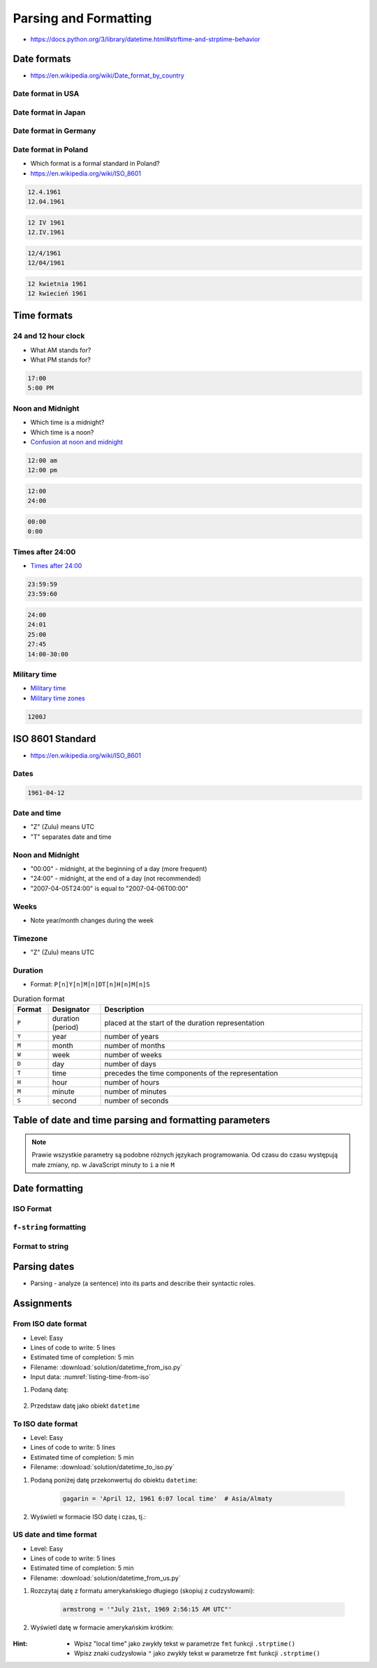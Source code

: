 **********************
Parsing and Formatting
**********************


* https://docs.python.org/3/library/datetime.html#strftime-and-strptime-behavior

Date formats
============
* https://en.wikipedia.org/wiki/Date_format_by_country

Date format in USA
------------------
.. code-block:: text
    :caption: Formal date format in USA :cite:`DateFormatUS`

    4/12/61
    April 12, 1961

Date format in Japan
--------------------
.. code-block:: text
    :caption: Formal date format in Japan :cite:`DateFormatJapan`

    20/12/31

Date format in Germany
----------------------
.. code-block:: text
    :caption: Formal date format in Germany

    12.04.1961

Date format in Poland
---------------------
* Which format is a formal standard in Poland?
* https://en.wikipedia.org/wiki/ISO_8601

.. code-block:: text

    12.4.1961
    12.04.1961

.. code-block:: text

    12 IV 1961
    12.IV.1961

.. code-block:: text

    12/4/1961
    12/04/1961

.. code-block:: text

    12 kwietnia 1961
    12 kwiecień 1961


Time formats
============

24 and 12 hour clock
--------------------
* What AM stands for?
* What PM stands for?

.. code-block:: text

    17:00
    5:00 PM

Noon and Midnight
-----------------
* Which time is a midnight?
* Which time is a noon?
* `Confusion at noon and midnight <https://en.wikipedia.org/wiki/12-hour_clock#Confusion_at_noon_and_midnight>`_

.. code-block:: text

    12:00 am
    12:00 pm

.. code-block:: text
    :caption: Is 12:00 a noon (in 24h format), or someone just simply forgot to put AM/PM?

    12:00

.. code-block:: text

    12:00
    24:00

.. code-block:: text

    00:00
    0:00

Times after 24:00
-----------------
* `Times after 24:00 <https://en.wikipedia.org/wiki/24-hour_clock#Times_after_24:00>`_

.. code-block:: text

    23:59:59
    23:59:60

.. code-block:: text

    24:00
    24:01
    25:00
    27:45
    14:00-30:00

Military time
-------------
* `Military time <https://en.wikipedia.org/wiki/24-hour_clock#Military_time>`_
* `Military time zones <https://en.wikipedia.org/wiki/List_of_military_time_zones>`_

.. code-block:: text

    1200J


ISO 8601 Standard
=================
* https://en.wikipedia.org/wiki/ISO_8601

Dates
-----
.. code-block:: text

   1961-04-12

Date and time
-------------
* "Z" (Zulu) means UTC
* "T" separates date and time

.. code-block:: text
    :caption: Date and time with second precision

    1961-04-12T06:07:00Z

.. code-block:: text
    :caption: Date and time with with millisecond precision

    1961-04-12T06:07:00.123Z

.. code-block:: text
    :caption: Date and time with microsecond precision

    1961-04-12T06:07:00.123456Z

Noon and Midnight
-----------------
* "00:00" - midnight, at the beginning of a day (more frequent)
* "24:00" - midnight, at the end of a day (not recommended)
* "2007-04-05T24:00" is equal to "2007-04-06T00:00"

Weeks
-----
* Note year/month changes during the week

.. code-block:: text
    :caption: First week of 2009

    2009-W01

.. code-block:: text
    :caption: Monday 29 December 2008

    2009-W01-1

.. code-block:: text
    :caption: Sunday 3 January 2010

    2009-W53-7

Timezone
--------
* "Z" (Zulu) means UTC

.. code-block:: text
    :caption: Recommended time zone notation

    <time>Z
    <time>±hh:mm

.. code-block:: text
    :caption: Not recommended time zone notation

    <time>±hhmm
    <time>±hh

Duration
--------
* Format: ``P[n]Y[n]M[n]DT[n]H[n]M[n]S``

.. csv-table:: Duration format
    :header: "Format", "Designator", "Description"
    :widths: 10, 15, 75

    "``P``", "duration (period)",  "placed at the start of the duration representation"
    "``Y``", "year",  "number of years"
    "``M``", "month",  "number of months"
    "``W``", "week",  "number of weeks"
    "``D``", "day",  "number of days"
    "``T``", "time",  "precedes the time components of the representation"
    "``H``", "hour",  "number of hours"
    "``M``", "minute",  "number of minutes"
    "``S``", "second",  "number of seconds"

.. code-block:: text
    :caption: Example
    :emphasize-lines: 1

    P8Y3M9DT8H49M15S

    # Period of:
    #   8 years
    #   3 months
    #   8 days
    #   20 hours
    #   49 minutes
    #   5 seconds


Table of date and time parsing and formatting parameters
========================================================
.. note:: Prawie wszystkie parametry są podobne różnych językach programowania. Od czasu do czasu występują małe zmiany, np. w JavaScript minuty to ``i`` a nie ``M``

.. csv-table:: Tabelka parametrów formatowania i parsowania dat i czasu
    :header-rows: 1
    :file: data/datetime-formatting.csv


Date formatting
===============

ISO Format
----------
.. code-block:: python
    :caption: Datetime formatting to ISO format

    from datetime import datetime

    dt = datetime(1969, 7, 21, 2, 56, 15)

    dt.isoformat()
    # 1969-07-21T02:56:15

.. code-block:: python
    :caption: Date formatting to ISO format

    from datetime import date

    d = date(1969, 7, 21)

    d.isoformat()
    # 1969-07-21

``f-string`` formatting
-----------------------
.. code-block:: python
    :caption: Datetime formatting as string with ``f'...'``

    from datetime import datetime

    gagarin = datetime(1961, 4, 12, 6, 7)

    print(f'Gagarin launched on {gagarin:%Y-%m-%d}')
    # Gagarin launched on 1961-04-12

.. code-block:: python
    :caption: Datetime formatting as string with ``f'...'``

    from datetime import datetime

    gagarin = datetime(1961, 4, 12, 6, 7)

    print(f'Gagarin launched on {gagarin:%Y-%m-%d %H:%M}')
    # Gagarin launched on 1961-04-12 06:07

.. code-block:: python
    :caption: Datetime formatting as string with ``f'...'``

    from datetime import datetime

    gagarin = datetime(1961, 4, 12, 6, 7)
    format = '%Y-%m-%d %H:%M'

    print(f'Gagarin launched on {gagarin:{format}}')
    # Gagarin launched on 1961-04-12  06:07

Format to string
----------------
.. code-block:: python
    :caption: Datetime formatting as string with ``.strftime()``

    from datetime import datetime

    gagarin = datetime(1961, 4, 12, 6, 7)
    formatted = gagarin.strftime('%Y-%m-%d %H:%M')

    print(f'Gagarin launched on {formatted}')
    # Gagarin launched on 1961-04-12 06:07


Parsing dates
=============
* Parsing - analyze (a sentence) into its parts and describe their syntactic roles.

.. code-block:: python
    :caption: Datetime parsing from string

    from datetime import datetime

    sputnik = '4 October 1957, 19:28:34 [UTC]'

    out = datetime.strptime(sputnik, '%d %B %Y, %H:%M:%S [%Z]')
    # datetime.datetime(1957, 10, 4, 19, 28, 34)

    print(out)
    # 1957-10-04 19:28:34


Assignments
===========

From ISO date format
--------------------
* Level: Easy
* Lines of code to write: 5 lines
* Estimated time of completion: 5 min
* Filename: :download:`solution/datetime_from_iso.py`
* Input data: :numref:`listing-time-from-iso`

#. Podaną datę:

    .. code-block:: text
        :name: listing-time-from-iso
        :caption: Convert ``str`` from ISO date format to ``datetime`` objects

        1969-07-2102:56:15.123Z

#. Przedstaw datę jako obiekt ``datetime``

To ISO date format
------------------
* Level: Easy
* Lines of code to write: 5 lines
* Estimated time of completion: 5 min
* Filename: :download:`solution/datetime_to_iso.py`

#. Podaną poniżej datę przekonwertuj do obiektu ``datetime``:

    .. code-block:: python

        gagarin = 'April 12, 1961 6:07 local time'  # Asia/Almaty

#. Wyświetl w formacie ISO datę i czas, tj.:

    .. code-block:: text
        :caption: "Rok-Miesiąc-DzieńTGodzina:Minuta:Sekunda.MikrosekundyZ"

        1961-04-12T06:07:00.000000

US date and time format
-----------------------
* Level: Easy
* Lines of code to write: 5 lines
* Estimated time of completion: 5 min
* Filename: :download:`solution/datetime_from_us.py`

#. Rozczytaj datę z formatu amerykańskiego długiego (skopiuj z cudzysłowami):

    .. code-block:: python

        armstrong = '"July 21st, 1969 2:56:15 AM UTC"'

#. Wyświetl datę w formacie amerykańskim krótkim:

    .. code-block:: text
        :caption: "Miesiąc/Dzień/Rok Godzina:Minuta AM/PM"

        7/21/69 2:56 AM

:Hint:
    * Wpisz "local time" jako zwykły tekst w parametrze ``fmt`` funkcji ``.strptime()``
    * Wpisz znaki cudzysłowia ``"`` jako zwykły tekst w parametrze ``fmt`` funkcji ``.strptime()``
